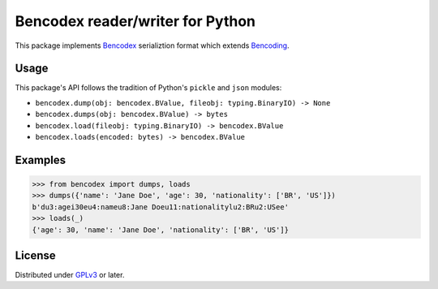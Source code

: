 Bencodex reader/writer for Python
=================================

.. image:: https://travis-ci.com/planetarium/bencodex-python.svg?branch=master
   :alt: Build Status
   :target: https://travis-ci.com/planetarium/bencodex-python

This package implements Bencodex_ serializtion format which extends Bencoding_.

.. _Bencodex: https://github.com/planetarium/bencodex
.. _Bencoding: http://www.bittorrent.org/beps/bep_0003.html#bencoding


Usage
-----

This package's API follows the tradition of Python's ``pickle`` and ``json``
modules:

- ``bencodex.dump(obj: bencodex.BValue, fileobj: typing.BinaryIO) -> None``
- ``bencodex.dumps(obj: bencodex.BValue) -> bytes``
- ``bencodex.load(fileobj: typing.BinaryIO) -> bencodex.BValue``
- ``bencodex.loads(encoded: bytes) -> bencodex.BValue``


Examples
--------

>>> from bencodex import dumps, loads
>>> dumps({'name': 'Jane Doe', 'age': 30, 'nationality': ['BR', 'US']})
b'du3:agei30eu4:nameu8:Jane Doeu11:nationalitylu2:BRu2:USee'
>>> loads(_)
{'age': 30, 'name': 'Jane Doe', 'nationality': ['BR', 'US']}


License
-------

Distributed under GPLv3_ or later.

.. _GPLv3: https://www.gnu.org/licenses/gpl-3.0.html
